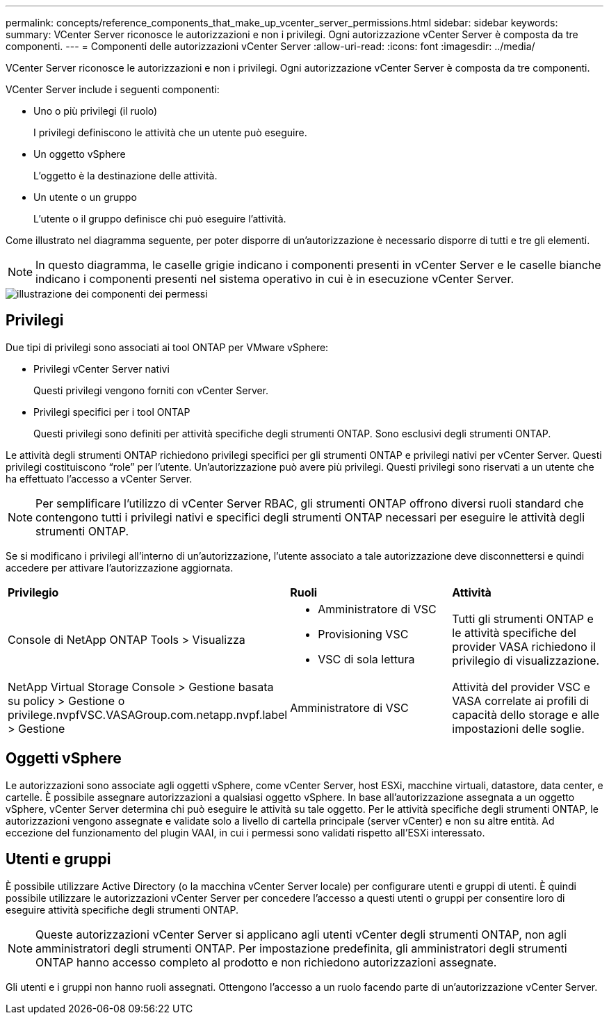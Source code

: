 ---
permalink: concepts/reference_components_that_make_up_vcenter_server_permissions.html 
sidebar: sidebar 
keywords:  
summary: VCenter Server riconosce le autorizzazioni e non i privilegi. Ogni autorizzazione vCenter Server è composta da tre componenti. 
---
= Componenti delle autorizzazioni vCenter Server
:allow-uri-read: 
:icons: font
:imagesdir: ../media/


[role="lead"]
VCenter Server riconosce le autorizzazioni e non i privilegi. Ogni autorizzazione vCenter Server è composta da tre componenti.

VCenter Server include i seguenti componenti:

* Uno o più privilegi (il ruolo)
+
I privilegi definiscono le attività che un utente può eseguire.

* Un oggetto vSphere
+
L'oggetto è la destinazione delle attività.

* Un utente o un gruppo
+
L'utente o il gruppo definisce chi può eseguire l'attività.



Come illustrato nel diagramma seguente, per poter disporre di un'autorizzazione è necessario disporre di tutti e tre gli elementi.


NOTE: In questo diagramma, le caselle grigie indicano i componenti presenti in vCenter Server e le caselle bianche indicano i componenti presenti nel sistema operativo in cui è in esecuzione vCenter Server.

image::../media/permission_updated_graphic.gif[illustrazione dei componenti dei permessi]



== Privilegi

Due tipi di privilegi sono associati ai tool ONTAP per VMware vSphere:

* Privilegi vCenter Server nativi
+
Questi privilegi vengono forniti con vCenter Server.

* Privilegi specifici per i tool ONTAP
+
Questi privilegi sono definiti per attività specifiche degli strumenti ONTAP. Sono esclusivi degli strumenti ONTAP.



Le attività degli strumenti ONTAP richiedono privilegi specifici per gli strumenti ONTAP e privilegi nativi per vCenter Server. Questi privilegi costituiscono "`role`" per l'utente. Un'autorizzazione può avere più privilegi. Questi privilegi sono riservati a un utente che ha effettuato l'accesso a vCenter Server.


NOTE: Per semplificare l'utilizzo di vCenter Server RBAC, gli strumenti ONTAP offrono diversi ruoli standard che contengono tutti i privilegi nativi e specifici degli strumenti ONTAP necessari per eseguire le attività degli strumenti ONTAP.

Se si modificano i privilegi all'interno di un'autorizzazione, l'utente associato a tale autorizzazione deve disconnettersi e quindi accedere per attivare l'autorizzazione aggiornata.

|===


| *Privilegio* | *Ruoli* | *Attività* 


 a| 
Console di NetApp ONTAP Tools > Visualizza
 a| 
* Amministratore di VSC
* Provisioning VSC
* VSC di sola lettura

 a| 
Tutti gli strumenti ONTAP e le attività specifiche del provider VASA richiedono il privilegio di visualizzazione.



 a| 
NetApp Virtual Storage Console > Gestione basata su policy > Gestione o privilege.nvpfVSC.VASAGroup.com.netapp.nvpf.label > Gestione
 a| 
Amministratore di VSC
 a| 
Attività del provider VSC e VASA correlate ai profili di capacità dello storage e alle impostazioni delle soglie.

|===


== Oggetti vSphere

Le autorizzazioni sono associate agli oggetti vSphere, come vCenter Server, host ESXi, macchine virtuali, datastore, data center, e cartelle. È possibile assegnare autorizzazioni a qualsiasi oggetto vSphere. In base all'autorizzazione assegnata a un oggetto vSphere, vCenter Server determina chi può eseguire le attività su tale oggetto. Per le attività specifiche degli strumenti ONTAP, le autorizzazioni vengono assegnate e validate solo a livello di cartella principale (server vCenter) e non su altre entità. Ad eccezione del funzionamento del plugin VAAI, in cui i permessi sono validati rispetto all'ESXi interessato.



== Utenti e gruppi

È possibile utilizzare Active Directory (o la macchina vCenter Server locale) per configurare utenti e gruppi di utenti. È quindi possibile utilizzare le autorizzazioni vCenter Server per concedere l'accesso a questi utenti o gruppi per consentire loro di eseguire attività specifiche degli strumenti ONTAP.


NOTE: Queste autorizzazioni vCenter Server si applicano agli utenti vCenter degli strumenti ONTAP, non agli amministratori degli strumenti ONTAP. Per impostazione predefinita, gli amministratori degli strumenti ONTAP hanno accesso completo al prodotto e non richiedono autorizzazioni assegnate.

Gli utenti e i gruppi non hanno ruoli assegnati. Ottengono l'accesso a un ruolo facendo parte di un'autorizzazione vCenter Server.
